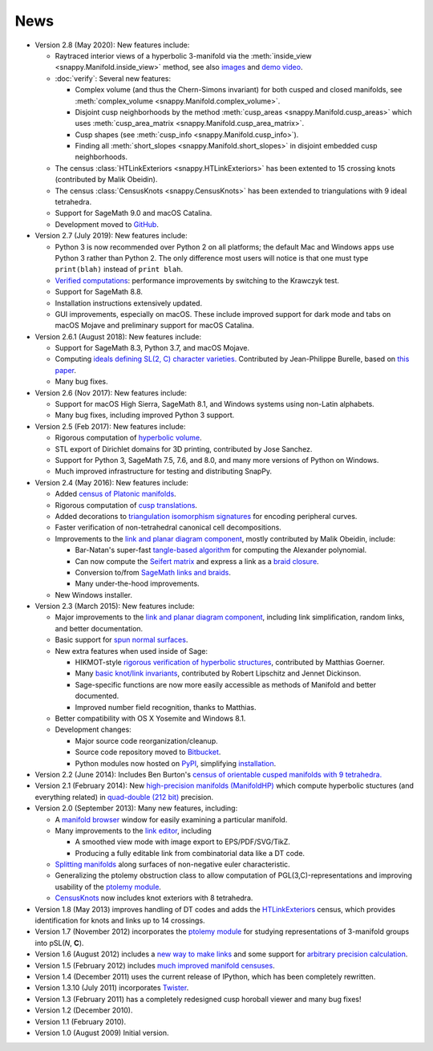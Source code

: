 .. SnapPy news

============
News
============

* Version 2.8 (May 2020): New features include:

  - Raytraced interior views of a hyperbolic 3-manifold via the 
    :meth:`inside_view <snappy.Manifold.inside_view>` method, see also
    `images <https://im.icerm.brown.edu/portfolio/snappy-views/>`_ and
    `demo video <https://youtu.be/CAERhmUCkRs>`_.

  - :doc:`verify`: Several new features:

    * Complex volume (and thus the Chern-Simons invariant) for both
      cusped and closed manifolds, see
      :meth:`complex_volume <snappy.Manifold.complex_volume>`.
      
    * Disjoint cusp neighborhoods by the method :meth:`cusp_areas
      <snappy.Manifold.cusp_areas>` which uses
      :meth:`cusp_area_matrix <snappy.Manifold.cusp_area_matrix>`.

    * Cusp shapes (see :meth:`cusp_info <snappy.Manifold.cusp_info>`).
      
    * Finding all :meth:`short_slopes <snappy.Manifold.short_slopes>`
      in disjoint embedded cusp neighborhoods.

  - The census :class:`HTLinkExteriors <snappy.HTLinkExteriors>` has
    been extented to 15 crossing knots (contributed by Malik
    Obeidin).

  - The census :class:`CensusKnots <snappy.CensusKnots>` has been
    extended to triangulations with 9 ideal tetrahedra.

  - Support for SageMath 9.0 and macOS Catalina.

  - Development moved to `GitHub <https://github.com/3-manifolds>`_.

* Version 2.7 (July 2019): New features include:

  - Python 3 is now recommended over Python 2 on all platforms; the
    default Mac and Windows apps use Python 3 rather than
    Python 2. The only difference most users will notice is that one
    must type ``print(blah)`` instead of ``print blah``.

  - `Verified computations <verify.html>`_: performance improvements
    by switching to the Krawczyk test.

  - Support for SageMath 8.8.

  - Installation instructions extensively updated.

  - GUI improvements, especially on macOS. These include improved
    support for dark mode and tabs on macOS Mojave and preliminary
    support for macOS Catalina.
    
* Version 2.6.1 (August 2018): New features include:

  - Support for SageMath 8.3, Python 3.7, and macOS Mojave.

  - Computing `ideals defining SL(2, C) character varieties.
    <additional_classes.html#snappy.HolonomyGroup.character_variety_vars_and_polys>`_
    Contributed by Jean-Philippe Burelle, based on `this paper
    <https://arxiv.org/abs/1703.08241>`_.

  - Many bug fixes. 

* Version 2.6 (Nov 2017): New features include:

  - Support for macOS High Sierra, SageMath 8.1, and Windows systems
    using non-Latin alphabets.

  - Many bug fixes, including improved Python 3 support.

* Version 2.5 (Feb 2017): New features include:

  - Rigorous computation of `hyperbolic volume
    <manifold.html#snappy.Manifold.volume>`_.

  - STL export of Dirichlet domains for 3D printing, contributed by
    Jose Sanchez.

  - Support for Python 3, SageMath 7.5, 7.6, and 8.0, and many more 
    versions of Python on Windows.

  - Much improved infrastructure for testing and distributing SnapPy.

* Version 2.4 (May 2016): New features include:

  - Added `census of Platonic manifolds <platonic_census.html>`_. 

  - Rigorous computation of `cusp translations <manifold.html#snappy.Manifold.cusp_translations>`_.  
  
  - Added decorations to `triangulation isomorphism signatures
    <manifold.html#snappy.Manifold.triangulation_isosig>`_ for
    encoding peripheral curves.
    
  - Faster verification of non-tetrahedral canonical cell decompositions.
  
  - Improvements to the `link and planar diagram component
    <spherogram.html>`_, mostly contributed by Malik Obeidin, include:

    * Bar-Natan's super-fast `tangle-based algorithm
      <http://www.math.toronto.edu/drorbn/Talks/Aarhus-1507/>`_ for
      computing the Alexander polynomial.

    * Can now compute the `Seifert matrix
      <spherogram.html#spherogram.Link.seifert_matrix>`_ and express a
      link as a `braid closure <spherogram.html#spherogram.Link.braid_word>`_.

    * Conversion to/from `SageMath links and braids
      <spherogram.html#spherogram.Link.sage_link>`_.

    * Many under-the-hood improvements.  
    
  - New Windows installer. 

* Version 2.3 (March 2015):  New features include:

  - Major improvements to the `link and planar diagram component
    <spherogram.html>`_, including link simplification, random links,
    and better documentation.

  - Basic support for `spun normal surfaces
    <manifold.html#snappy.Manifold.normal_boundary_slopes>`_.

  - New extra features when used inside of Sage:

    * HIKMOT-style `rigorous verification of hyperbolic structures
      <verify.html>`_, 
      contributed by Matthias Goerner.  
      
    * Many `basic knot/link invariants
      <spherogram.html#the-link-class>`_, contributed by Robert
      Lipschitz and Jennet Dickinson.

    * Sage-specific functions are now more easily accessible as
      methods of Manifold and better documented.

    * Improved number field recognition, thanks to Matthias.  
      
  - Better compatibility with OS X Yosemite and Windows 8.1.

  - Development changes:

    * Major source code reorganization/cleanup.  

    * Source code repository moved to `Bitbucket
      <https://bitbucket.org/t3m>`_.

    * Python modules now hosted on `PyPI
      <https://pypi.python.org/pypi>`_, simplifying `installation <installing.html>`_.  

* Version 2.2 (June 2014): Includes Ben Burton's `census of
  orientable cusped manifolds with 9 tetrahedra. <http://arxiv.org/abs/1405.2695>`_

* Version 2.1 (February 2014): New `high-precision manifolds
  (ManifoldHP) <manifoldhp.html>`_ which compute hyperbolic stuctures
  (and everything related) in `quad-double (212 bit) <http://web.mit.edu/tabbott/Public/quaddouble-debian/qd-2.3.4-old/docs/qd.pdf>`_
  precision.

* Version 2.0 (September 2013): Many new features, including:

  - A `manifold browser <manifold.html#snappy.Manifold.browse>`_
    window for easily examining a particular manifold.  

  - Many improvements to the `link editor <plink.html#using-snappy-s-link-editor>`_, including

    * A smoothed view mode with image export to EPS/PDF/SVG/TikZ.

    * Producing a fully editable link from combinatorial data like a DT
      code. 
 
  - `Splitting manifolds <manifold.html#snappy.Manifold.split>`_ along surfaces of non-negative euler
    characteristic. 

  - Generalizing the ptolemy obstruction class to allow computation of
    PGL(3,C)-representations and improving usability of the `ptolemy module
    <http://www.unhyperbolic.org/ptolemy.html>`_.	     

  - `CensusKnots <censuses.html#snappy.CensusKnots>`_ now includes
    knot exteriors with 8 tetrahedra.  

* Version 1.8 (May 2013) improves handling of DT codes and adds the
  `HTLinkExteriors <censuses.html#snappy.HTLinkExteriors>`_ census,
  which provides identification for knots and links up to 14 crossings.

* Version 1.7 (November 2012) incorporates the `ptolemy module
  <http://www.unhyperbolic.org/ptolemy.html>`_ for studying
  representations of 3-manifold groups into pSL(*N*, **C**).  

* Version 1.6 (August 2012) includes a `new way to make links
  <spherogram.html>`_ and some support for `arbitrary precision calculation <snap.html>`_.  

* Version 1.5 (February 2012) includes `much improved manifold
  censuses <censuses.html>`_.  

* Version 1.4 (December 2011) uses the current release of IPython, which has been completely rewritten.

*  Version 1.3.10 (July 2011) incorporates `Twister
   <https://github.com/MarkCBell/twister/>`_.

* Version 1.3 (February 2011) has a completely redesigned cusp horoball viewer and many bug fixes!

* Version 1.2 (December 2010).

* Version 1.1 (February 2010).

* Version 1.0 (August 2009) Initial version. 
